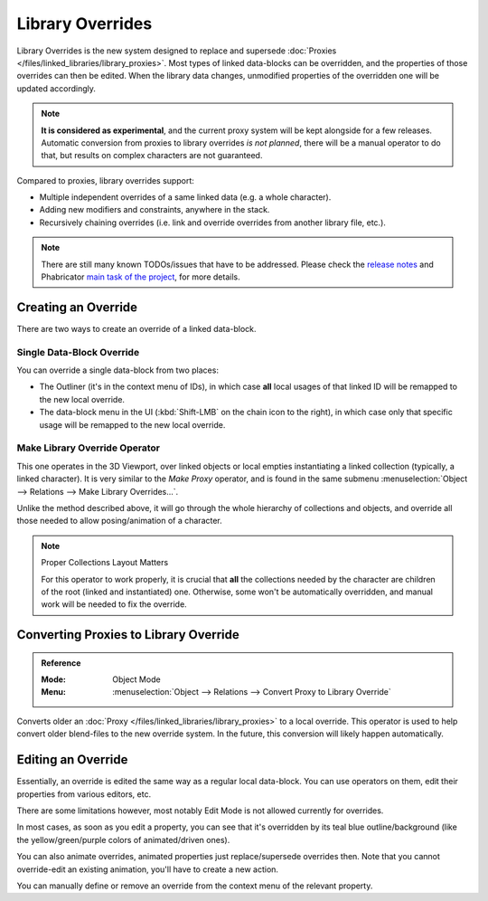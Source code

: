 
*****************
Library Overrides
*****************

Library Overrides is the new system designed to replace and
supersede :doc:`Proxies </files/linked_libraries/library_proxies>`.
Most types of linked data-blocks can be overridden, and the properties of those overrides
can then be edited. When the library data changes, unmodified properties of the overridden one
will be updated accordingly.

.. note::

   **It is considered as experimental**, and the current proxy system will be kept alongside for a few releases.
   Automatic conversion from proxies to library overrides *is not planned*,
   there will be a manual operator to do that, but results on complex characters are not guaranteed.

Compared to proxies, library overrides support:

- Multiple independent overrides of a same linked data (e.g. a whole character).
- Adding new modifiers and constraints, anywhere in the stack.
- Recursively chaining overrides (i.e. link and override overrides from another library file, etc.).

.. - Overriding many more types of data-blocks, and selectively edit some of their properties
   (e.g. materials, textures...).

.. note::

   There are still many known TODOs/issues that have to be addressed.
   Please check the `release notes <https://wiki.blender.org/wiki/Reference/Release_Notes/2.81/Library_Overrides>`__
   and Phabricator `main task of the project <https://developer.blender.org/T53500>`__, for more details.


Creating an Override
====================

There are two ways to create an override of a linked data-block.


Single Data-Block Override
--------------------------

You can override a single data-block from two places:

- The Outliner (it's in the context menu of IDs), in which case **all** local usages
  of that linked ID will be remapped to the new local override.
- The data-block menu in the UI (:kbd:`Shift-LMB` on the chain icon to the right),
  in which case only that specific usage will be remapped to the new local override.


Make Library Override Operator
------------------------------

This one operates in the 3D Viewport, over linked objects or local empties instantiating a linked collection
(typically, a linked character). It is very similar to the *Make Proxy* operator,
and is found in the same submenu :menuselection:`Object --> Relations --> Make Library Overrides...`.

Unlike the method described above, it will go through the whole hierarchy of collections and objects,
and override all those needed to allow posing/animation of a character.

.. note:: Proper Collections Layout Matters

   For this operator to work properly, it is crucial that **all** the collections needed by
   the character are children of the root (linked and instantiated) one.
   Otherwise, some won't be automatically overridden, and manual work will be needed to fix the override.


.. _bpy.ops.object.convert_proxy_to_override:

Converting Proxies to Library Override
======================================

.. admonition:: Reference
   :class: refbox

   :Mode:      Object Mode
   :Menu:      :menuselection:`Object --> Relations --> Convert Proxy to Library Override`

Converts older an :doc:`Proxy </files/linked_libraries/library_proxies>` to a local override.
This operator is used to help convert older blend-files to the new override system.
In the future, this conversion will likely happen automatically.


Editing an Override
===================

Essentially, an override is edited the same way as a regular local data-block.
You can use operators on them, edit their properties from various editors, etc.

There are some limitations however, most notably Edit Mode is not allowed currently for overrides.

In most cases, as soon as you edit a property, you can see that it's overridden by its teal blue
outline/background (like the yellow/green/purple colors of animated/driven ones).

You can also animate overrides, animated properties just replace/supersede overrides then.
Note that you cannot override-edit an existing animation, you'll have to create a new action.

You can manually define or remove an override from the context menu of the relevant property.
